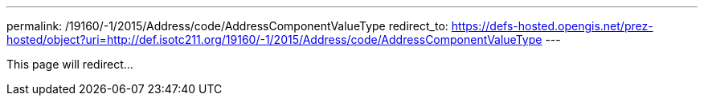 ---
permalink: /19160/-1/2015/Address/code/AddressComponentValueType
redirect_to: https://defs-hosted.opengis.net/prez-hosted/object?uri=http://def.isotc211.org/19160/-1/2015/Address/code/AddressComponentValueType
---

This page will redirect...
